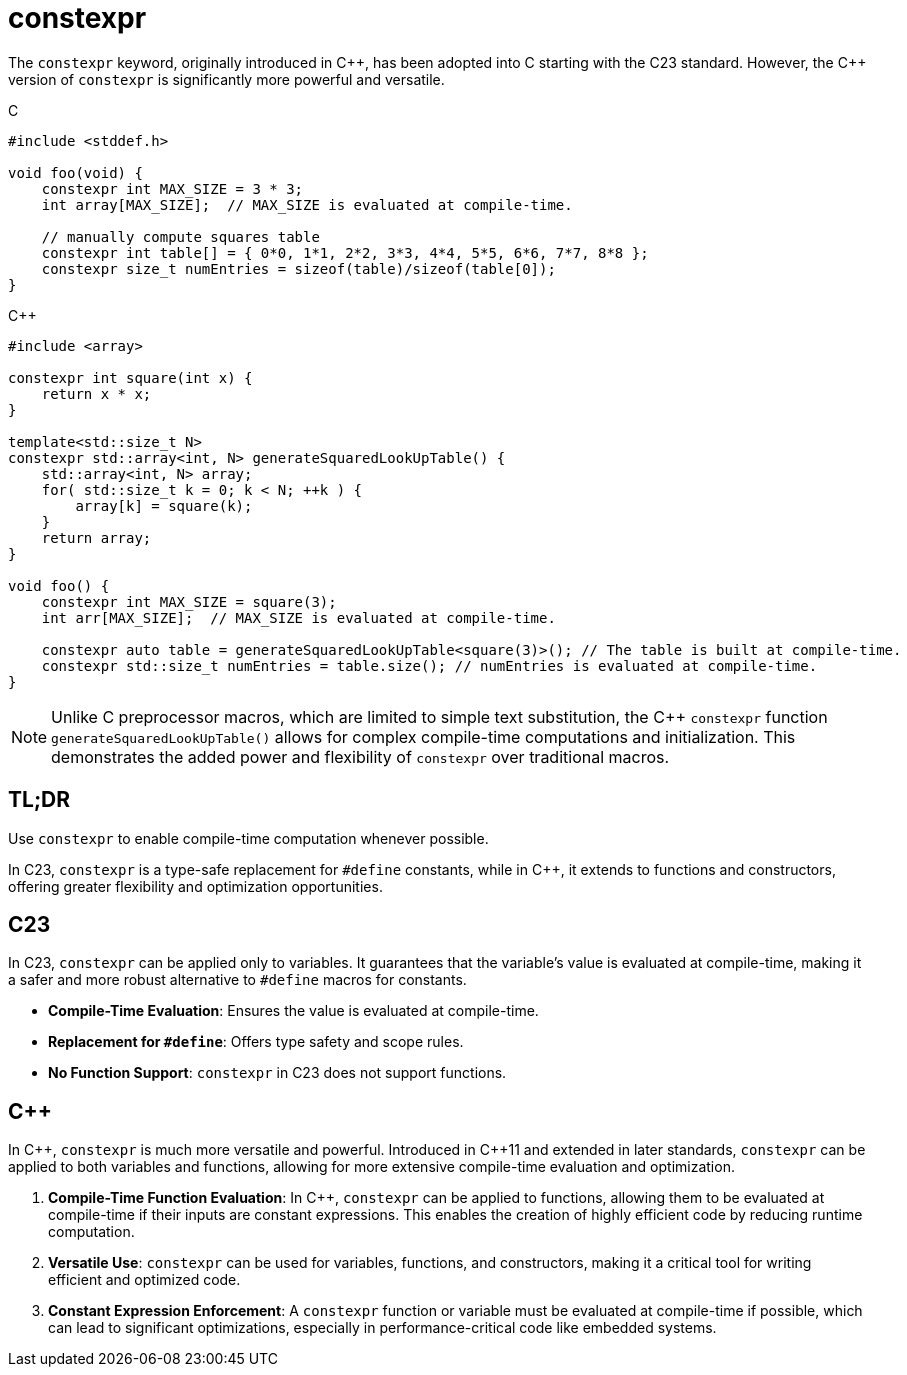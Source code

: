 = constexpr

The `constexpr` keyword, originally introduced in {cpp}, has been adopted into C starting with the C23 standard. However, the {cpp} version of `constexpr` is significantly more powerful and versatile.

.C
[source,c]
----
#include <stddef.h>

void foo(void) {
    constexpr int MAX_SIZE = 3 * 3;
    int array[MAX_SIZE];  // MAX_SIZE is evaluated at compile-time.

    // manually compute squares table
    constexpr int table[] = { 0*0, 1*1, 2*2, 3*3, 4*4, 5*5, 6*6, 7*7, 8*8 };
    constexpr size_t numEntries = sizeof(table)/sizeof(table[0]);
}
----

.{cpp}
[source,c++]
----
#include <array>

constexpr int square(int x) {
    return x * x;
}

template<std::size_t N>
constexpr std::array<int, N> generateSquaredLookUpTable() {
    std::array<int, N> array;
    for( std::size_t k = 0; k < N; ++k ) {
        array[k] = square(k);
    }
    return array;
}

void foo() {
    constexpr int MAX_SIZE = square(3);
    int arr[MAX_SIZE];  // MAX_SIZE is evaluated at compile-time.

    constexpr auto table = generateSquaredLookUpTable<square(3)>(); // The table is built at compile-time.
    constexpr std::size_t numEntries = table.size(); // numEntries is evaluated at compile-time.
}
----

NOTE: Unlike C preprocessor macros, which are limited to simple text substitution, the C++ `constexpr` function `generateSquaredLookUpTable()` allows for complex compile-time computations and initialization. This demonstrates the added power and flexibility of `constexpr` over traditional macros.

== TL;DR
Use `constexpr` to enable compile-time computation whenever possible.

In C23, `constexpr` is a type-safe replacement for `#define` constants, while in C++, it extends to functions and constructors, offering greater flexibility and optimization opportunities.

== C23
In C23, `constexpr` can be applied only to variables. It guarantees that the variable's value is evaluated at compile-time, making it a safer and more robust alternative to `#define` macros for constants.

* **Compile-Time Evaluation**: Ensures the value is evaluated at compile-time.
* **Replacement for `#define`**: Offers type safety and scope rules.
* **No Function Support**: `constexpr` in C23 does not support functions.

== {cpp}
In {cpp}, `constexpr` is much more versatile and powerful. Introduced in {cpp}11 and extended in later standards, `constexpr` can be applied to both variables and functions, allowing for more extensive compile-time evaluation and optimization.

. **Compile-Time Function Evaluation**: In {cpp}, `constexpr` can be applied to functions, allowing them to be evaluated at compile-time if their inputs are constant expressions. This enables the creation of highly efficient code by reducing runtime computation.
. **Versatile Use**: `constexpr` can be used for variables, functions, and constructors, making it a critical tool for writing efficient and optimized code.
. **Constant Expression Enforcement**: A `constexpr` function or variable must be evaluated at compile-time if possible, which can lead to significant optimizations, especially in performance-critical code like embedded systems.
